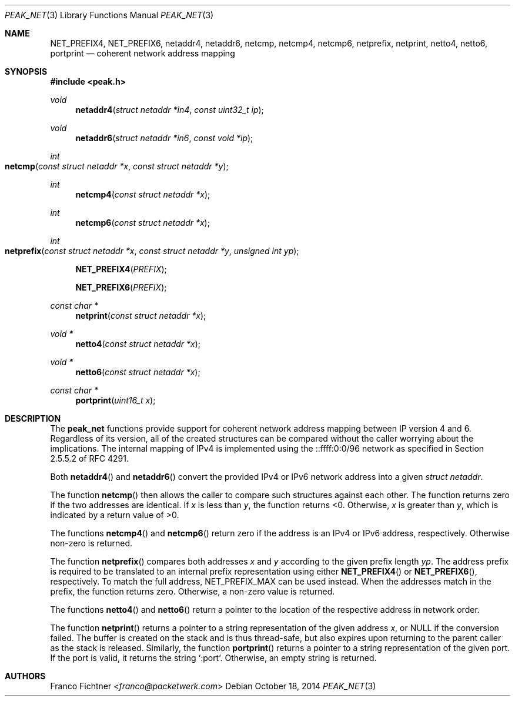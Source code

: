.\"
.\" Copyright (c) 2012-2014 Franco Fichtner <franco@packetwerk.com>
.\" Copyright (c) 2014 Thomas Siegmund <thomas@packetwerk.com>
.\"
.\" Permission to use, copy, modify, and distribute this software for any
.\" purpose with or without fee is hereby granted, provided that the above
.\" copyright notice and this permission notice appear in all copies.
.\"
.\" THE SOFTWARE IS PROVIDED "AS IS" AND THE AUTHOR DISCLAIMS ALL WARRANTIES
.\" WITH REGARD TO THIS SOFTWARE INCLUDING ALL IMPLIED WARRANTIES OF
.\" MERCHANTABILITY AND FITNESS. IN NO EVENT SHALL THE AUTHOR BE LIABLE FOR
.\" ANY SPECIAL, DIRECT, INDIRECT, OR CONSEQUENTIAL DAMAGES OR ANY DAMAGES
.\" WHATSOEVER RESULTING FROM LOSS OF USE, DATA OR PROFITS, WHETHER IN AN
.\" ACTION OF CONTRACT, NEGLIGENCE OR OTHER TORTIOUS ACTION, ARISING OUT OF
.\" OR IN CONNECTION WITH THE USE OR PERFORMANCE OF THIS SOFTWARE.
.\"
.Dd October 18, 2014
.Dt PEAK_NET 3
.Os
.Sh NAME
.Nm NET_PREFIX4 ,
.Nm NET_PREFIX6 ,
.Nm netaddr4 ,
.Nm netaddr6 ,
.Nm netcmp ,
.Nm netcmp4 ,
.Nm netcmp6 ,
.Nm netprefix ,
.Nm netprint ,
.Nm netto4 ,
.Nm netto6 ,
.Nm portprint
.Nd coherent network address mapping
.Sh SYNOPSIS
.In peak.h
.Ft void
.Fn netaddr4 "struct netaddr *in4" "const uint32_t ip"
.Ft void
.Fn netaddr6 "struct netaddr *in6" "const void *ip"
.Ft int
.Fo netcmp
.Fa "const struct netaddr *x"
.Fa "const struct netaddr *y"
.Fc
.Ft int
.Fn netcmp4 "const struct netaddr *x"
.Ft int
.Fn netcmp6 "const struct netaddr *x"
.Ft int
.Fo netprefix
.Fa "const struct netaddr *x"
.Fa "const struct netaddr *y"
.Fa "unsigned int yp"
.Fc
.Fn NET_PREFIX4 PREFIX
.Fn NET_PREFIX6 PREFIX
.Ft const char *
.Fn netprint "const struct netaddr *x"
.Ft void *
.Fn netto4 "const struct netaddr *x"
.Ft void *
.Fn netto6 "const struct netaddr *x"
.Ft const char *
.Fn portprint "uint16_t x"
.Sh DESCRIPTION
The
.Nm peak_net
functions provide support for coherent network address mapping
between IP version 4 and 6.
Regardless of its version, all of the created structures can be
compared without the caller worrying about the implications.
The internal mapping of IPv4 is implemented using the ::ffff:0:0/96
network as specified in Section 2.5.5.2 of RFC 4291.
.Pp
Both
.Fn netaddr4
and
.Fn netaddr6
convert the provided IPv4 or IPv6 network address into a given
.Vt struct netaddr .
.Pp
The function
.Fn netcmp
then allows the caller to compare such structures against each
other.
The function returns zero if the two addresses are identical.
If
.Va x
is less than
.Va y ,
the function returns <0.
Otherwise,
.Va x
is greater than
.Va y ,
which is indicated by a return value of >0.
.Pp
The functions
.Fn netcmp4
and
.Fn netcmp6
return zero if the address is an IPv4 or IPv6 address, respectively.
Otherwise non-zero is returned.
.Pp
The function
.Fn netprefix
compares both addresses
.Va x
and
.Va y
according to the given prefix length
.Va yp .
The address prefix is required to be translated to an internal
prefix representation using either
.Fn NET_PREFIX4
or
.Fn NET_PREFIX6 ,
respectively.
To match the full address,
.Dv NET_PREFIX_MAX
can be used instead.
When the addresses match in the prefix, the function returns zero.
Otherwise, a non-zero value is returned.
.Pp
The functions
.Fn netto4
and
.Fn netto6
return a pointer to the location of the respective address in network
order.
.Pp
The function
.Fn netprint
returns a pointer to a string representation of the given address
.Va x ,
or
.Dv NULL
if the conversion failed.
The buffer is created on the stack and is thus thread-safe,
but also expires upon returning to the parent caller as the
stack is released.
Similarly, the function
.Fn portprint
returns a pointer to a string representation of the given port.
If the port is valid, it returns the string
.Sq :port .
Otherwise, an empty string is returned.
.Sh AUTHORS
.An Franco Fichtner Aq Mt franco@packetwerk.com
